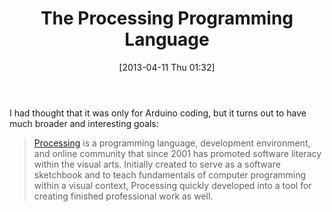 #+POSTID: 7556
#+DATE: [2013-04-11 Thu 01:32]
#+OPTIONS: toc:nil num:nil todo:nil pri:nil tags:nil ^:nil TeX:nil
#+CATEGORY: Link
#+TAGS: Processing, Programming Language
#+TITLE: The Processing Programming Language

I had thought that it was only for Arduino coding, but it turns out to have much broader and interesting goals:



#+BEGIN_QUOTE
  [[http://processing.org/about/][Processing]] is a programming language, development environment, and online community that since 2001 has promoted software literacy within the visual arts. Initially created to serve as a software sketchbook and to teach fundamentals of computer programming within a visual context, Processing quickly developed into a tool for creating finished professional work as well.
#+END_QUOTE








